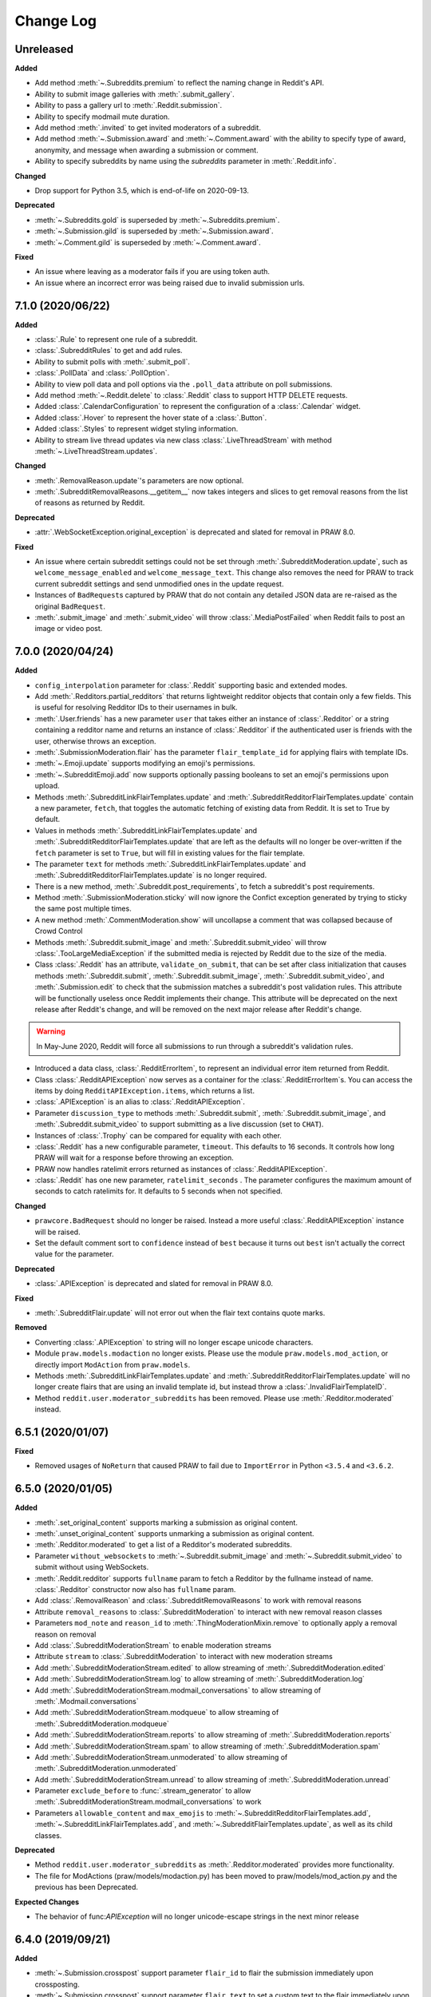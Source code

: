 Change Log
==========

Unreleased
----------

**Added**

* Add method :meth:`~.Subreddits.premium` to reflect the naming change in Reddit's API.
* Ability to submit image galleries with :meth:`.submit_gallery`.
* Ability to pass a gallery url to :meth:`.Reddit.submission`.
* Ability to specify modmail mute duration.
* Add method :meth:`.invited` to get invited moderators of a subreddit.
* Add method :meth:`~.Submission.award` and :meth:`~.Comment.award` with the ability to
  specify type of award, anonymity, and message when awarding a submission or comment.
* Ability to specify subreddits by name using the `subreddits` parameter in
  :meth:`.Reddit.info`.

**Changed**

* Drop support for Python 3.5, which is end-of-life on 2020-09-13.

**Deprecated**

* :meth:`~.Subreddits.gold` is superseded by :meth:`~.Subreddits.premium`.
* :meth:`~.Submission.gild` is superseded by :meth:`~.Submission.award`.
* :meth:`~.Comment.gild` is superseded by :meth:`~.Comment.award`.

**Fixed**

* An issue where leaving as a moderator fails if you are using token auth.
* An issue where an incorrect error was being raised due to invalid submission urls.

7.1.0 (2020/06/22)
------------------

**Added**

* :class:`.Rule` to represent one rule of a subreddit.
* :class:`.SubredditRules` to get and add rules.
* Ability to submit polls with :meth:`.submit_poll`.
* :class:`.PollData` and :class:`.PollOption`.
* Ability to view poll data and poll options via the ``.poll_data`` attribute on poll
  submissions.
* Add method :meth:`~.Reddit.delete` to :class:`.Reddit` class to support HTTP DELETE
  requests.
* Added :class:`.CalendarConfiguration` to represent the configuration of a
  :class:`.Calendar` widget.
* Added :class:`.Hover` to represent the hover state of a :class:`.Button`.
* Added :class:`.Styles` to represent widget styling information.
* Ability to stream live thread updates via new class :class:`.LiveThreadStream` with
  method :meth:`~.LiveThreadStream.updates`.

**Changed**

* :meth:`.RemovalReason.update`\ 's parameters are now optional.
* :meth:`.SubredditRemovalReasons.__getitem__` now takes integers and slices to get
  removal reasons from the list of reasons as returned by Reddit.

**Deprecated**

* :attr:`.WebSocketException.original_exception` is deprecated and slated for removal in
  PRAW 8.0.

**Fixed**

* An issue where certain subreddit settings could not be set through
  :meth:`.SubredditModeration.update`, such as ``welcome_message_enabled`` and
  ``welcome_message_text``. This change also removes the need for PRAW to track current
  subreddit settings and send unmodified ones in the update request.
* Instances of ``BadRequest``\ s captured by PRAW that do not contain any detailed JSON
  data are re-raised as the original ``BadRequest``.
* :meth:`.submit_image` and :meth:`.submit_video` will throw :class:`.MediaPostFailed`
  when Reddit fails to post an image or video post.


7.0.0 (2020/04/24)
------------------

**Added**

* ``config_interpolation`` parameter for :class:`.Reddit` supporting basic and extended
  modes.
* Add :meth:`.Redditors.partial_redditors` that returns lightweight redditor objects
  that contain only a few fields. This is useful for resolving Redditor IDs to their
  usernames in bulk.
* :meth:`.User.friends` has a new parameter ``user`` that takes either an instance of
  :class:`.Redditor` or a string containing a redditor name and returns an instance of
  :class:`.Redditor` if the authenticated user is friends with the user, otherwise
  throws an exception.
* :meth:`.SubmissionModeration.flair` has the parameter ``flair_template_id`` for
  applying flairs with template IDs.
* :meth:`~.Emoji.update` supports modifying an emoji's permissions.
* :meth:`~.SubredditEmoji.add` now supports optionally passing booleans to set an
  emoji's permissions upon upload.
* Methods :meth:`.SubredditLinkFlairTemplates.update` and
  :meth:`.SubredditRedditorFlairTemplates.update` contain a new parameter, ``fetch``,
  that toggles the automatic fetching of existing data from Reddit. It is set to True by
  default.
* Values in methods :meth:`.SubredditLinkFlairTemplates.update` and
  :meth:`.SubredditRedditorFlairTemplates.update` that are left as the defaults will no
  longer be over-written if the ``fetch`` parameter is set to ``True``, but will fill in
  existing values for the flair template.
* The parameter ``text`` for methods :meth:`.SubredditLinkFlairTemplates.update` and
  :meth:`.SubredditRedditorFlairTemplates.update` is no longer required.
* There is a new method, :meth:`.Subreddit.post_requirements`, to fetch a subreddit's
  post requirements.
* Method :meth:`.SubmissionModeration.sticky` will now ignore the Confict exception
  generated by trying to sticky the same post multiple times.
* A new method :meth:`.CommentModeration.show` will uncollapse a comment that was
  collapsed because of Crowd Control
* Methods :meth:`.Subreddit.submit_image` and :meth:`.Subreddit.submit_video` will throw
  :class:`.TooLargeMediaException` if the submitted media is rejected by Reddit due to
  the size of the media.
* Class :class:`.Reddit` has an attribute, ``validate_on_submit``, that can be set after
  class initialization that causes methods :meth:`.Subreddit.submit`,
  :meth:`.Subreddit.submit_image`, :meth:`.Subreddit.submit_video`, and
  :meth:`.Submission.edit` to check that the submission matches a subreddit's post
  validation rules. This attribute will be functionally useless once Reddit implements
  their change. This attribute will be deprecated on the next release after Reddit's
  change, and will be removed on the next major release after Reddit's change.

.. warning::

    In May-June 2020, Reddit will force all submissions to run through a subreddit's
    validation rules.

* Introduced a data class, :class:`.RedditErrorItem`, to represent an individual error
  item returned from Reddit.
* Class :class:`.RedditAPIException` now serves as a container for the
  :class:`.RedditErrorItem`\ s. You can access the items by doing
  ``RedditAPIException.items``, which returns a list.
* :class:`.APIException` is an alias to :class:`.RedditAPIException`.
* Parameter ``discussion_type`` to methods :meth:`.Subreddit.submit`,
  :meth:`.Subreddit.submit_image`, and :meth:`.Subreddit.submit_video` to support
  submitting as a live discussion (set to ``CHAT``).
* Instances of :class:`.Trophy` can be compared for equality with each other.
* :class:`.Reddit` has a new configurable parameter, ``timeout``. This defaults to 16
  seconds. It controls how long PRAW will wait for a response before throwing an
  exception.
* PRAW now handles ratelimit errors returned as instances of
  :class:`.RedditAPIException`.
* :class:`.Reddit` has one new parameter, ``ratelimit_seconds`` . The parameter
  configures the maximum amount of seconds to catch ratelimits for. It defaults to 5
  seconds when not specified.

**Changed**

* ``prawcore.BadRequest`` should no longer be raised. Instead a more useful
  :class:`.RedditAPIException` instance will be raised.
* Set the default comment sort to ``confidence`` instead of ``best`` because it turns
  out ``best`` isn't actually the correct value for the parameter.

**Deprecated**

* :class:`.APIException` is deprecated and slated for removal in PRAW 8.0.

**Fixed**

* :meth:`.SubredditFlair.update` will not error out when the flair text contains quote
  marks.

**Removed**

* Converting :class:`.APIException` to string will no longer escape unicode characters.
* Module ``praw.models.modaction`` no longer exists. Please use the module
  ``praw.models.mod_action``, or directly import ``ModAction`` from ``praw.models``.
* Methods :meth:`.SubredditLinkFlairTemplates.update` and
  :meth:`.SubredditRedditorFlairTemplates.update` will no longer create flairs that are
  using an invalid template id, but instead throw a :class:`.InvalidFlairTemplateID`.
* Method ``reddit.user.moderator_subreddits`` has been removed. Please use
  :meth:`.Redditor.moderated` instead.

6.5.1 (2020/01/07)
------------------

**Fixed**

* Removed usages of ``NoReturn`` that caused PRAW to fail due to ``ImportError`` in
  Python ``<3.5.4`` and ``<3.6.2``.

6.5.0 (2020/01/05)
------------------

**Added**

* :meth:`.set_original_content` supports marking a submission as original content.
* :meth:`.unset_original_content` supports unmarking a submission as original content.
* :meth:`.Redditor.moderated` to get a list of a Redditor's moderated subreddits.
* Parameter ``without_websockets`` to :meth:`~.Subreddit.submit_image` and
  :meth:`~.Subreddit.submit_video` to submit without using WebSockets.
* :meth:`.Reddit.redditor` supports ``fullname`` param to fetch a Redditor by the
  fullname instead of name. :class:`.Redditor` constructor now also has ``fullname``
  param.
* Add :class:`.RemovalReason` and :class:`.SubredditRemovalReasons` to work with removal
  reasons
* Attribute ``removal_reasons`` to :class:`.SubredditModeration` to interact with new
  removal reason classes
* Parameters ``mod_note`` and ``reason_id`` to :meth:`.ThingModerationMixin.remove` to
  optionally apply a removal reason on removal
* Add :class:`.SubredditModerationStream` to enable moderation streams
* Attribute ``stream`` to :class:`.SubredditModeration` to interact with new moderation
  streams
* Add :meth:`.SubredditModerationStream.edited` to allow streaming of
  :meth:`.SubredditModeration.edited`
* Add :meth:`.SubredditModerationStream.log` to allow streaming of
  :meth:`.SubredditModeration.log`
* Add :meth:`.SubredditModerationStream.modmail_conversations` to allow streaming of
  :meth:`.Modmail.conversations`
* Add :meth:`.SubredditModerationStream.modqueue` to allow streaming of
  :meth:`.SubredditModeration.modqueue`
* Add :meth:`.SubredditModerationStream.reports` to allow streaming of
  :meth:`.SubredditModeration.reports`
* Add :meth:`.SubredditModerationStream.spam` to allow streaming of
  :meth:`.SubredditModeration.spam`
* Add :meth:`.SubredditModerationStream.unmoderated` to allow streaming of
  :meth:`.SubredditModeration.unmoderated`
* Add :meth:`.SubredditModerationStream.unread` to allow streaming of
  :meth:`.SubredditModeration.unread`
* Parameter ``exclude_before`` to :func:`.stream_generator` to allow
  :meth:`.SubredditModerationStream.modmail_conversations` to work
* Parameters ``allowable_content`` and ``max_emojis`` to
  :meth:`~.SubredditRedditorFlairTemplates.add`,
  :meth:`~.SubredditLinkFlairTemplates.add`, and
  :meth:`~.SubredditFlairTemplates.update`, as well as its child classes.

**Deprecated**

* Method ``reddit.user.moderator_subreddits`` as :meth:`.Redditor.moderated` provides
  more functionality.
* The file for ModActions (praw/models/modaction.py) has been moved to
  praw/models/mod_action.py and the previous has been Deprecated.

**Expected Changes**

* The behavior of func:`APIException` will no longer unicode-escape strings in the next
  minor release

6.4.0 (2019/09/21)
------------------

**Added**

* :meth:`~.Submission.crosspost` support parameter ``flair_id`` to flair the submission
  immediately upon crossposting.
* :meth:`~.Submission.crosspost` support parameter ``flair_text`` to set a custom text
  to the flair immediately upon crossposting.
* :meth:`~.Submission.crosspost` support parameter ``nsfw`` to mark the submission NSFW
  immediately upon crossposting.
* :meth:`~.Submission.crosspost` support parameter ``spoiler`` to mark the submission as
  a spoiler immediately upon crossposting.

**Fixed**

* :meth:`.add_community_list` has parameter ``description`` to support unannounced
  upstream Reddit API changes.
* :meth:`~.WidgetModeration.update` supports passing a list of :class:`.Subreddit`
  objects.

**Changed**

* Removed ``css_class`` parameter cannot be used with ``background_color``,
  ``text_color``, or ``mod_only`` constraint on methods:

    * ``SubredditFlairTemplates.update()``
    * ``SubredditRedditorFlairTemplates.add()``
    * ``SubredditLinkFlairTemplates.add()``

**Removed**

* Drop official support for Python 2.7.
* ``Multireddit.rename()`` no longer works due to a change in the Reddit API.

6.3.1 (2019/06/10)
------------------

**Removed**

* ``SubredditListingMixin.gilded()``, as this was supposed to be removed in 6.0.0 after
  deprecation in 5.2.0.

6.3.0 (2019/06/09)
------------------

**Added**

* Collections (:class:`.Collection` and helper classes).
* :meth:`.submit`, :meth:`.submit_image`, and :meth:`.submit_video` can be used to
  submit a post directly to a collection.
* ``praw.util.camel_to_snake`` and ``praw.util.snake_case_keys``.
* Comments can now be locked and unlocked via ``comment.mod.lock()`` and
  ``comment.mod.unlock()``. See: (:meth:`.ThingModerationMixin.lock` and
  :meth:`.ThingModerationMixin.unlock`).
* ``align`` parameter to :meth:`.SubredditStylesheet.upload_banner_additional_image`

**Changed**

* :meth:`.Reddit.info` now accepts any non-str iterable for fullnames (not just
  ``list``).
* :meth:`.Reddit.info` now returns a generator instead of a list when using the ``url``
  parameter.

6.2.0 (2019/05/05)
------------------

**Added**

* :meth:`.SubredditStylesheet.upload_banner`
* :meth:`.SubredditStylesheet.upload_banner_additional_image`
* :meth:`.SubredditStylesheet.upload_banner_hover_image`
* :meth:`.SubredditStylesheet.delete_banner`
* :meth:`.SubredditStylesheet.delete_banner_additional_image`
* :meth:`.SubredditStylesheet.delete_banner_hover_image`
* :meth:`~.Subreddit.submit`, :meth:`~.Subreddit.submit_image`, and
  :meth:`~.Subreddit.submit_video` support parameter ``nsfw`` to mark the submission
  NSFW immediately upon posting.
* :meth:`~.Subreddit.submit`, :meth:`~.Subreddit.submit_image`, and
  :meth:`~.Subreddit.submit_video` support parameter ``spoiler`` to mark the submission
  as a spoiler immediately upon posting.
* :meth:`~.Subreddit.submit_image` and :meth:`~.Subreddit.submit_video` support
  parameter ``timeout``. Default timeout has been raised from 2 seconds to 10 seconds.
* Added parameter ``function_kwargs`` to :func:`.stream_generator` to pass additional
  kwargs to ``function``.

**Fixed**

* :meth:`.Subreddit.random` returns ``None`` instead of raising
  :class:`.ClientException` when the subreddit does not support generating random
  submissions.

**Other**

* Bumped minimum prawcore version to 1.0.1.

6.1.1 (2019/01/29)
------------------

**Added**

* :meth:`~.SubredditFlair.set` supports parameter ``flair_template_id`` for giving a
  user redesign flair.

6.1.0 (2019/01/19)
------------------

**Added**

* Add method :meth:`.Redditor.trophies` to get a list of the Redditor's trophies.
* Add class :class:`.PostFlairWidget`.
* Add attributes ``reply_limit`` and ``reply_sort`` to class :class:`.Comment`
* Add class :class:`.SubredditWidgetsModeration` (accessible through
  :attr:`.SubredditWidgets.mod`) and method :meth:`.add_text_area`.
* Add class :class:`.WidgetModeration` (accessible through the ``.mod`` attribute on any
  widget) with methods :meth:`~.WidgetModeration.update` and
  :meth:`~.WidgetModeration.delete`.
* Add method :meth:`.Reddit.put` for HTTP PUT requests.
* Add methods :meth:`.add_calendar` and :meth:`.add_community_list`.
* Add methods :meth:`.add_image_widget` and :meth:`.upload_image`.
* Add method :meth:`.add_custom_widget`.
* Add method :meth:`.add_post_flair_widget`.
* Add method :meth:`.add_menu`.
* Add method :meth:`.add_button_widget`.
* Add method :meth:`~.SubredditWidgetsModeration.reorder` to reorder a subreddit's
  widgets.
* Add :class:`.Redditors` (``reddit.redditors``) to provide Redditor listings.
* Add :meth:`.submit_image` for submitting native images to Reddit.
* Add :meth:`.submit_video` for submitting native videos and videogifs to Reddit.

**Changed**

* :meth:`.User.me` returns ``None`` in :attr:`~praw.Reddit.read_only` mode.
* :meth:`.SubredditLinkFlairTemplates.__iter__` uses the v2 flair API endpoint. This
  change will result in additional fields being returned. All fields that were
  previously returned will still be returned.
* :meth:`.SubredditRedditorFlairTemplates.__iter__` uses the v2 flair API endpoint. The
  method will still return the exact same items.
* Methods :meth:`~.SubredditRedditorFlairTemplates.add`,
  :meth:`~.SubredditLinkFlairTemplates.add`,
  :meth:`~.SubredditRedditorFlairTemplates.update`, and
  :meth:`~.SubredditLinkFlairTemplates.update` can add and update redesign-style flairs
  with the v2 flair API endpoint. They can still update pre-redesign-style flairs with
  the older endpoint.

**Fixed**

* Widgets of unknown types are parsed as ``Widget`` s rather than raising an exception

6.0.0 (2018/07/24)
------------------

**Added**

* Add method :meth:`.WikiPage.revision` to get a specific wiki page revision.
* Added parameter ``skip_existing`` to :func:`.stream_generator` to skip existing items
  when starting a stream.
* Add method :meth:`.Front.best` to get the front page "best" listing.
* Add :attr:`.Subreddit.widgets`, :class:`.SubredditWidgets`, and widget subclasses like
  :class:`.TextArea` to support fetching Reddit widgets.
* Add method :meth:`.Submission.mark_visited` to mark a submission as visited on the
  Reddit backend.

**Fixed**

* Fix ``RecursionError`` on :class:`.SubredditEmoji`'s ``repr`` and ``str``.
* :meth:`.SubredditFilters.add` and :meth:`.SubredditFilters.remove`
  also accept a :class:`.Subreddit` for the ``subreddit`` parameter.
* Remove restriction which prevents installed (non-confidential) apps from
  using OAuth2 authorization code grant flow.

**Removed**

* ``Subreddit.submissions`` as the API endpoint backing the method is no more. See
  https://www.reddit.com/r/changelog/comments/7tus5f/update_to_search_api/.

5.4.0 (2018/03/27)
------------------

**Added**

* Add method :meth:`~.Reddit.patch` to :class:`.Reddit` class to support HTTP PATCH
  requests.
* Add class :class:`.Preferences` to access and update Reddit preferences.
* Add attribute :attr:`.User.preferences` to access an instance of
  :class:`.Preferences`.
* Add method :meth:`.Message.delete()`.
* Add class :class:`.Emoji` to work with custom subreddit emoji.

**Deprecated**

* ``Subreddit.submissions`` as the API endpoint backing the method is going away. See
  https://www.reddit.com/r/changelog/comments/7tus5f/update_to_search_api/.


**Fixed**

* Fix bug with positive ``pause_after`` values in streams provided by
  :func:`.stream_generator` where the wait time was not reset after a yielded ``None``.
* Parse URLs with trailing slashes and no ``"comments"`` element when creating
  :class:`.Submission` objects.
* Fix bug where ``Subreddit.submissions`` returns a same submission more than once
* Fix bug where ``ListingGenerator`` fetches the same batch of submissions in an
  infinite loop when ``"before"`` parameter is provided.

**Removed**

* Removed support for Python 3.3 as it is no longer supported by requests.


5.3.0 (2017/12/16)
------------------

**Added**

* :attr:`.Multireddit.stream`, to stream submissions and comments from a Multireddit.
* :meth:`.Redditor.block`

**Fixed**

* Now raises ``prawcore.UnavailableForLegalReasons`` instead of an ``AssertionError``
  when encountering a HTTP 451 response.


5.2.0 (2017/10/24)
------------------

**Changed**

* An attribute on :class:`.LiveUpdate` now works as lazy attribute (i.e. populate an
  attribute when the attribute is first accessed).

**Deprecated**

* ``subreddit.comments.gilded`` because there isn't actually an endpoint that returns
  only gilded comments. Use ``subreddit.gilded`` instead.

**Fixed**

* Removed ``comment.permalink()`` because ``comment.permalink`` is now an attribute
  returned by Reddit.


5.1.0 (2017/08/31)
------------------

**Added**

* :attr:`.Redditor.stream`, with methods :meth:`.RedditorStream.submissions()` and
  :meth:`.RedditorStream.comments()` to stream a Redditor's comments or submissions
* :class:`.RedditorStream` has been added to facilitate :attr:`.Redditor.stream`
* :meth:`.Inbox.collapse` to mark messages as collapsed.
* :meth:`.Inbox.uncollapse` to mark messages as uncollapsed.
* Raise :class:`.ClientException` when calling :meth:`~.Comment.refresh` when the
  comment does not appear in the resulting comment tree.
* :meth:`.Submission.crosspost` to crosspost to a subreddit.

**Fixed**

* Calling :meth:`~.Comment.refresh` on a directly fetched, deeply nested
  :class:`.Comment` will additionally pull in as many parent comments as possible
  (currently 8) enabling significantly quicker traversal to the top-most
  :class:`.Comment` via successive :meth:`.parent()` calls.
* Calling :meth:`~.Comment.refresh` previously could have resulted in a
  ``AttributeError: "MoreComments" object has no attribute "_replies"`` exception. This
  situation will now result in a :class:`.ClientException`.
* Properly handle ``BAD_CSS_NAME`` errors when uploading stylesheet images with invalid
  filenames. Previously an ``AssertionError`` was raised.
* :class:`.Submission`'s ``gilded`` attribute properly returns the expected value from
  reddit.


5.0.1 (2017/07/11)
------------------

**Fixed**

* Calls to :meth:`.hide()` and :meth:`.unhide()` properly batch into requests of 50
  submissions at a time.
* Lowered the average maximum delay between inactive stream checks by 4x to 16 seconds.
  It was previously 64 seconds, which was too long.

5.0.0 (2017/07/04)
------------------

**Added**

* :meth:`.Comment.disable_inbox_replies`, :meth:`.Comment.enable_inbox_replies`
  :meth:`.Submission.disable_inbox_replies`, and
  :meth:`.Submission.enable_inbox_replies` to toggle inbox replies on comments and
  submissions.

**Changed**

* ``cloudsearch`` is no longer the default syntax for :meth:`.Subreddit.search`.
  ``lucene`` is now the default syntax so that PRAW's default is aligned with Reddit's
  default.
* :meth:`.Reddit.info` will now take either a list of fullnames or a single URL string.
* :meth:`.Subreddit.submit` accepts a flair template ID and text.

**Fixed**

* Fix accessing :attr:`.LiveUpdate.contrib` raises ``AttributeError``.

**Removed**

* Iterating directly over :class:`.SubredditRelationship` (e.g., ``subreddit.banned``,
  ``subreddit.contributor``, ``subreddit.moderator``, etc) and :class:`.SubredditFlair`
  is no longer possible. Iterate instead over their callables, e.g.
  ``subreddit.banned()`` and ``subreddit.flair()``.
* The following methods are removed: ``Subreddit.mod.approve``,
  ``Subreddit.mod.distinguish``, ``Subreddit.mod.ignore_reports``,
  ``Subreddit.mod.remove``, ``Subreddit.mod.undistinguish``,
  ``Subreddit.mod.unignore_reports``.
* Support for passing a :class:`.Submission` to :meth:`.SubredditFlair.set` is removed.
* The ``thing`` argument to :meth:`.SubredditFlair.set` is removed.
* Return values from :meth:`.Comment.block`, :meth:`.Message.block`,
  :meth:`.SubredditMessage.block`, :meth:`.SubredditFlair.delete`, :meth:`.friend`,
  :meth:`.Redditor.message`, :meth:`.Subreddit.message`, :meth:`.select`, and
  :meth:`.unfriend` are removed as they do not provide any useful information.
* ``praw.ini`` no longer reads in ``http_proxy`` and ``https_proxy`` settings.
* ``is_link`` parameter of :meth:`.SubredditRedditorFlairTemplates.add` and
  :meth:`.SubredditRedditorFlairTemplates.clear`. Use
  :class:`.SubredditLinkFlairTemplates` instead.

4.6.0 (2017/07/04)
------------------

The release's sole purpose is to announce the deprecation of the ``is_link`` parameter
as described below:

**Added**

* :attr:`.SubredditFlair.link_templates` to manage link flair templates.

**Deprecated**

* ``is_link`` parameter of :meth:`.SubredditRedditorFlairTemplates.add` and
  :meth:`.SubredditRedditorFlairTemplates.clear`. Use
  :class:`.SubredditLinkFlairTemplates` instead.

4.5.1 (2017/05/07)
------------------

**Fixed**

* Calling :meth:`.parent` works on :class:`.Comment` instances obtained via
  :meth:`.comment_replies`.


4.5.0 (2017/04/29)
------------------

**Added**

* :meth:`~praw.models.reddit.subreddit.Modmail.unread_count` to get unread count by
  conversation state.
* :meth:`~praw.models.reddit.subreddit.Modmail.bulk_read` to mark conversations as read
  by conversation state.
* :meth:`~praw.models.reddit.subreddit.Modmail.subreddits` to fetch subreddits using new
  modmail.
* :meth:`~praw.models.reddit.subreddit.Modmail.create` to create a new modmail
  conversation.
* :meth:`~praw.models.ModmailConversation.read` to mark modmail conversations as read.
* :meth:`~praw.models.ModmailConversation.unread` to mark modmail conversations as
  unread.
* :meth:`~praw.models.reddit.subreddit.Modmail.conversations` to get new modmail
  conversations.
* :meth:`~praw.models.ModmailConversation.highlight` to highlight modmail conversations.
* :meth:`~praw.models.ModmailConversation.unhighlight` to unhighlight modmail
  conversations.
* :meth:`~praw.models.ModmailConversation.mute` to mute modmail conversations.
* :meth:`~praw.models.ModmailConversation.unmute` to unmute modmail conversations.
* :meth:`~praw.models.ModmailConversation.archive` to archive modmail conversations.
* :meth:`~praw.models.ModmailConversation.unarchive` to unarchive modmail conversations.
* :meth:`~praw.models.ModmailConversation.reply` to reply to modmail conversations.
* :meth:`~praw.models.reddit.subreddit.Modmail.__call__` to get a new modmail
  conversation.
* :meth:`.Inbox.stream` to stream new items in the inbox.
* Exponential request delay to all streams when no new items are returned in a request.
  The maximum delay between requests is 66 seconds.

**Changed**

* :meth:`.submit` accepts ``selftext=''`` to create a title-only submission.
* :class:`.Reddit` accepts ``requestor_class=cls`` for a customized requestor class and
  ``requestor_kwargs={"param": value}`` for passing arguments to requestor
  initialization.
* :meth:`~praw.models.reddit.subreddit.SubredditStream.comments`,
  :meth:`~praw.models.reddit.subreddit.SubredditStream.submissions`, and
  :meth:`~praw.models.Subreddits.stream` accept a ``pause_after`` argument to allow
  pausing of the stream. The default value of ``None`` retains the preexisting behavior.

**Deprecated**

* ``cloudsearch`` will no longer be the default syntax for :meth:`.Subreddit.search` in
  PRAW 5. Instead ``lucene`` will be the default syntax so that PRAW's default is
  aligned with Reddit's default.

**Fixed**

* Fix bug where :class:`.WikiPage` revisions with deleted authors caused ``TypeError``.
* :class:`.Submission` attributes ``comment_limit`` and ``comment_sort`` maintain their
  values after making instances non-lazy.

4.4.0 (2017/02/21)
------------------

**Added**

* :meth:`.LiveThreadContribution.update` to update settings of a live thread.
* ``reset_timestamp`` to :meth:`.limits` to provide insight into when the current rate
  limit window will expire.
* :meth:`.upload_mobile_header` to upload subreddit mobile header.
* :meth:`.upload_mobile_icon` to upload subreddit mobile icon.
* :meth:`.delete_mobile_header` to remove subreddit mobile header.
* :meth:`.delete_mobile_icon` to remove subreddit mobile icon.
* :meth:`.LiveUpdateContribution.strike` to strike a content of a live thread.
* :meth:`.LiveContributorRelationship.update` to update contributor permissions for a
  redditor.
* :meth:`.LiveContributorRelationship.update_invite` to update contributor invite
  permissions for a redditor.
* :meth:`.LiveThread.discussions` to get submissions linking to the thread.
* :meth:`.LiveThread.report` to report the thread violating the Reddit rules.
* :meth:`.LiveHelper.now` to get the currently featured live thread.
* :meth:`.LiveHelper.info` to fetch information about each live thread in live thread
  IDs.

**Fixed**

* Uploading an image resulting in too large of a request (>500 KB) now raises
  ``prawcore.TooLarge`` instead of an ``AssertionError``.
* Uploading an invalid image raises func:`APIException`.
* :class:`.Redditor` instances obtained via :attr:`.moderator` (e.g.,
  ``reddit.subreddit("subreddit").moderator()``) will contain attributes with the
  relationship metadata (e.g., ``mod_permissions``).
* :class:`.Message` instances retrieved from the inbox now have attributes ``author``,
  ``dest`` ``replies`` and ``subreddit`` properly converted to their appropriate PRAW
  model.

4.3.0 (2017/01/19)
------------------

**Added**

* :meth:`.LiveContributorRelationship.leave` to abdicate the live thread contributor
  position.
* :meth:`.LiveContributorRelationship.remove` to remove the redditor from the live
  thread contributors.
* :meth:`.limits` to provide insight into number of requests made and remaining in the
  current rate limit window.
* :attr:`.LiveThread.contrib` to obtain an instance of :class:`.LiveThreadContribution`.
* :meth:`.LiveThreadContribution.add` to add an update to the live thread.
* :meth:`.LiveThreadContribution.close` to close the live thread permanently.
* :attr:`.LiveUpdate.contrib` to obtain an instance of :class:`.LiveUpdateContribution`.
* :meth:`.LiveUpdateContribution.remove` to remove a live update.
* :meth:`.LiveContributorRelationship.accept_invite` to accept an invite to contribute
  the live thread.
* :meth:`.SubredditHelper.create` and :meth:`.SubredditModeration.update` have
  documented support for ``spoilers_enabled``. Note, however, that
  :meth:`.SubredditModeration.update` will currently unset the ``spoilers_enabled``
  value until such a time that Reddit returns the value along with the other settings.
* :meth:`.spoiler` and :meth:`.unspoiler` to change a submission's spoiler status.

**Fixed**

* :meth:`.LiveContributorRelationship.invite` and
  :meth:`.LiveContributorRelationship.remove_invite` now hit endpoints, which starts
  with "api/", for consistency.
* :meth:`.ModeratorRelationship.update`, and
  :meth:`.ModeratorRelationship.update_invite` now always remove known unlisted
  permissions.

4.2.0 (2017/01/07)
------------------

**Added**

* ``.Subreddit.rules`` to get the rules of a subreddit.
* :class:`.LiveContributorRelationship`, which can be obtained through
  :attr:`.LiveThread.contributor`, to interact with live threads' contributors.
* :meth:`~.ModeratorRelationship.remove_invite` to remove a moderator invite.
* :meth:`.LiveContributorRelationship.invite` to send a contributor invitation.
* :meth:`.LiveContributorRelationship.remove_invite` to remove the contributor
  invitation.

**Deprecated**

* Return values from :meth:`.Comment.block`, :meth:`.Message.block`,
  :meth:`.SubredditMessage.block`, :meth:`.SubredditFlair.delete`, :meth:`.friend`,
  :meth:`.Redditor.message`, :meth:`.Subreddit.message`, :meth:`.select`, and
  :meth:`.unfriend` will be removed in PRAW 5 as they do not provide any useful
  information.

**Fixed**

* :meth:`.hide()` and :meth:`.unhide()` now accept a list of additional submissions.
* :meth:`.replace_more` is now recoverable. Previously, when an exception was raised
  during the work done by :meth:`.replace_more`, all unreplaced :class:`.MoreComments`
  instances were lost. Now :class:`.MoreComments` instances are only removed once their
  children have been added to the :class:`.CommentForest` enabling callers of
  :meth:`.replace_more` to call the method as many times as required to complete the
  replacement.
* Working with contributors on :class:`.SubredditWiki` is done consistently through
  ``contributor`` not ``contributors``.
* ``Subreddit.moderator()`` works.
* ``live_thread.contributor()`` now returns :class:`.RedditorList` correctly.

**Removed**

* ``validate_time_filter`` is no longer part of the public interface.

4.1.0 (2016/12/24)
------------------

**Added**

* :meth:`praw.models.Subreddits.search_by_topic` to search subreddits by topic. (see:
  https://www.reddit.com/dev/api/#GET_api_subreddits_by_topic).
* :meth:`praw.models.LiveHelper.__call__` to provide interface to
  ``praw.models.LiveThread.__init__``.
* :class:`.SubredditFilters` to work with filters for special subreddits, like
  ``r/all``.
* Added callables for :class:`.SubredditRelationship` and :class:`.SubredditFlair` so
  that ``limit`` and other parameters can be passed.
* Add :meth:`~praw.models.Message.reply` to :class:`.Message` which was accidentally
  missed previously.
* Add ``sticky`` parameter to :meth:`.CommentModeration.distinguish` to sticky comments.
* :meth:`.flair` to add a submission's flair from an instance of :class:`.Submission`.
* :meth:`.Comment.parent` to obtain the parent of a :class:`.Comment`.
* :meth:`.opt_in` and :meth:`.opt_out` to :class:`.Subreddit` to permit working with
  quarantined subreddits.
* :class:`.LiveUpdate` to represent an individual update in a :class:`.LiveThread`.
* Ability to access an individual :class:`.LiveUpdate` via
  ``reddit.live("THREAD_ID")["UPDATE_ID"]``.
* :meth:`.LiveThread.updates` to iterate the updates of the thread.

**Changed**

* :meth:`.me` now caches its result in order to reduce redundant requests for methods
  that depend on it. Set ``use_cache=False`` when calling to bypass the cache.
* :meth:`.replace_more` can be called on :class:`.Comment` ``replies``.

**Deprecated**

* ``validate_time_filter`` will be removed from the public interface in PRAW 4.2 as it
  was never intended to be part of it to begin with.
* Iterating directly over :class:`.SubredditRelationship` (e.g., ``subreddit.banned``,
  ``subreddit.contributor``, ``subreddit.moderator``, etc) and :class:`.SubredditFlair`
  will be removed in PRAW 5. Iterate instead over their callables, e.g.
  ``subreddit.banned()`` and ``subreddit.flair()``.
* The following methods are deprecated to be removed in PRAW 5 and are replaced with
  similar ``Comment.mod...`` and ``Submission.mod...`` alternatives:
  ``Subreddit.mod.approve``, ``Subreddit.mod.distinguish``,
  ``Subreddit.mod.ignore_reports``, ``Subreddit.mod.remove``,
  ``Subreddit.mod.undistinguish``, ``Subreddit.mod.unignore_reports``.
* Support for passing a :class:`.Submission` to :meth:`.SubredditFlair.set` will be
  removed in PRAW 5. Use :meth:`.flair` instead.
* The ``thing`` argument to :meth:`.SubredditFlair.set` is replaced with ``redditor``
  and will be removed in PRAW 5.

**Fixed**

* :meth:`.SubredditModeration.update` accurately updates ``exclude_banned_modqueue``,
  ``header_hover_text``, ``show_media`` and ``show_media_preview`` values.
* Instances of :class:`.Comment` obtained through the inbox (including mentions) are now
  refreshable.
* Searching ``/r/all`` should now work as intended for all users.
* Accessing an invalid attribute on an instance of :class:`.Message` will raise
  :py:class:`.AttributeError` instead of :class:`.PRAWException`.

4.0.0 (2016/11/29)
------------------

**Fixed**

* Fix bug where ipython tries to access attribute
  ``_ipython_canary_method_should_not_exist_`` resulting in a useless fetch.
* Fix bug where Comment replies becomes ``[]`` after attempting to access an invalid
  attribute on the Comment.
* Reddit.wiki[...] converts the passed in page name to lower case as pages are only
  saved in lower case and non-lower case page names results in a Redirect exception
  (thanks pcjonathan).

4.0.0rc3 (2016/11/26)
---------------------

**Added**

* ``implicit`` parameter to :meth:`.url` to support the implicit flow for **installed**
  applications (see:
  https://github.com/reddit/reddit/wiki/OAuth2#authorization-implicit-grant-flow)
* :meth:`.scopes` to discover which scopes are available to the current authentication
* Lots of documentation: https://praw.readthedocs.io/

4.0.0rc2 (2016/11/20)
---------------------

**Fixed**

* :meth:`~praw.models.Auth.authorize` properly sets the session's Authentication (thanks
  @williammck).

4.0.0rc1 (2016/11/20)
---------------------

PRAW 4 introduces significant breaking changes. The numerous changes are not listed
here, only the feature removals. Please read through :doc:`/getting_started/quick_start`
to help with updating your code to PRAW 4. If you require additional help please ask on
`/r/redditdev <https://www.reddit.com/r/redditdev>`_ or via Slack.

**Added**

* :meth:`praw.models.Comment.block`, :meth:`praw.models.Message.block`, and
  :meth:`praw.models.SubredditMessage.block` to permit blocking unwanted user contact.
* :meth:`praw.models.LiveHelper.create` to create new live threads.
* :meth:`praw.models.Redditor.unblock` to undo a block.
* :meth:`praw.models.Subreddits.gold` to iterate through gold subreddits.
* :meth:`praw.models.Subreddits.search` to search for subreddits by name and
  description.
* :meth:`praw.models.Subreddits.stream` to obtain newly created subreddits in near-
  realtime.
* :meth:`praw.models.User.karma` to retrieve the current user's subreddit karma.
* ``praw.models.reddit.submission.SubmissionModeration.lock`` and
  ``praw.models.reddit.submission.SubmissionModeration.unlock`` to change a Submission's
  lock state.
* :meth:`praw.models.reddit.subreddit.SubredditFlairTemplates.delete` to delete a single
  flair template.
* :meth:`praw.models.reddit.subreddit.SubredditModeration.unread` to iterate over unread
  moderation messages.
* :meth:`praw.models.reddit.subreddit.ModeratorRelationship.invite` to invite a
  moderator to a subreddit.
* :meth:`praw.models.reddit.subreddit.ModeratorRelationship.update` to update a
  moderator's permissions.
* :meth:`praw.models.reddit.subreddit.ModeratorRelationship.update_invite` to update an
  invited moderator's permissions.
* :meth:`praw.models.Front.random_rising`, :meth:`praw.models.Subreddit.random_rising`
  and :meth:`praw.models.Multireddit.random_rising`.
* :class:`~.WikiPage` supports a revision argument.
* :meth:`~.SubredditWiki.revisions` to obtain a list of recent revisions to a subreddit.
* :meth:`~.WikiPage.revisions` to obtain a list of revisions for a wiki page.
* Support installed-type OAuth apps.
* Support read-only OAuth for all application types.
* Support script-type OAuth apps.


**Changed**

.. note::

    Only prominent changes are listed here.

* ``helpers.comments_stream`` is now
  :meth:`praw.models.reddit.subreddit.SubredditStream.comments`
* ``helpers.submissions_between`` is now ``Subreddit.submissions``. This new method now
  only iterates through newest submissions first and as a result makes approximately 33%
  fewer requests.
* ``helpers.submission_stream`` is now
  :meth:`praw.models.reddit.subreddit.SubredditStream.submissions`

**Removed**

* Removed :class:`.Reddit`'s ``login`` method. Authentication must be done through
  OAuth.
* Removed ``praw-multiprocess`` as this functionality is no longer needed with PRAW 4.
* Removed non-oauth functions ``Message.collapse`` and ``Message.uncollapse``
  ``is_username_available``.
* Removed captcha related functions.


For changes prior to version 4.0 please see: `3.4.0 changelog
<https://praw.readthedocs.io/en/v3.4.0/pages/changelog.html>`_

